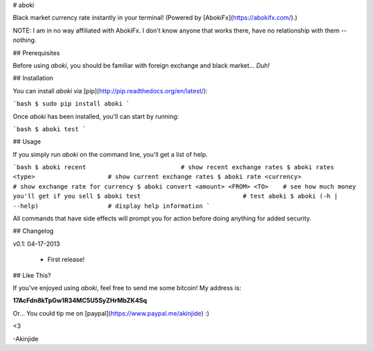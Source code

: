 # aboki

Black market currency rate instantly in your terminal! (Powered by
[AbokiFx](https://abokifx.com/).)

NOTE: I am in no way affiliated with AbokiFx. I don't know anyone that works there, have no relationship with them -- nothing.


## Prerequisites

Before using `aboki`, you should be familiar with foreign exchange and black market... *Duh!*


## Installation

You can install `aboki` via [pip](http://pip.readthedocs.org/en/latest/):

```bash
$ sudo pip install aboki
```

Once `aboki` has been installed, you'll can start by running:

```bash
$ aboki test
```

## Usage

If you simply run `aboki` on the command line, you'll get a list of help.

```bash
$ aboki recent                          # show recent exchange rates
$ aboki rates <type>                    # show current exchange rates
$ aboki rate <currency>                 # show exchange rate for currency
$ aboki convert <amount> <FROM> <TO>    # see how much money you'll get if you sell
$ aboki test                            # test aboki
$ aboki (-h | --help)                   # display help information
```

All commands that have side effects will prompt you for action before doing anything for added security.

## Changelog

v0.1: 04-17-2013

    - First release!


## Like This?

If you've enjoyed using `aboki`, feel free to send me some bitcoin!  My address
is:

**17AcFdn8kTpGw1R34MC5U5SyZHrMbZK4Sq**

Or...  You could tip me on [paypal](https://www.paypal.me/akinjide) :)

<3

-Akinjide


